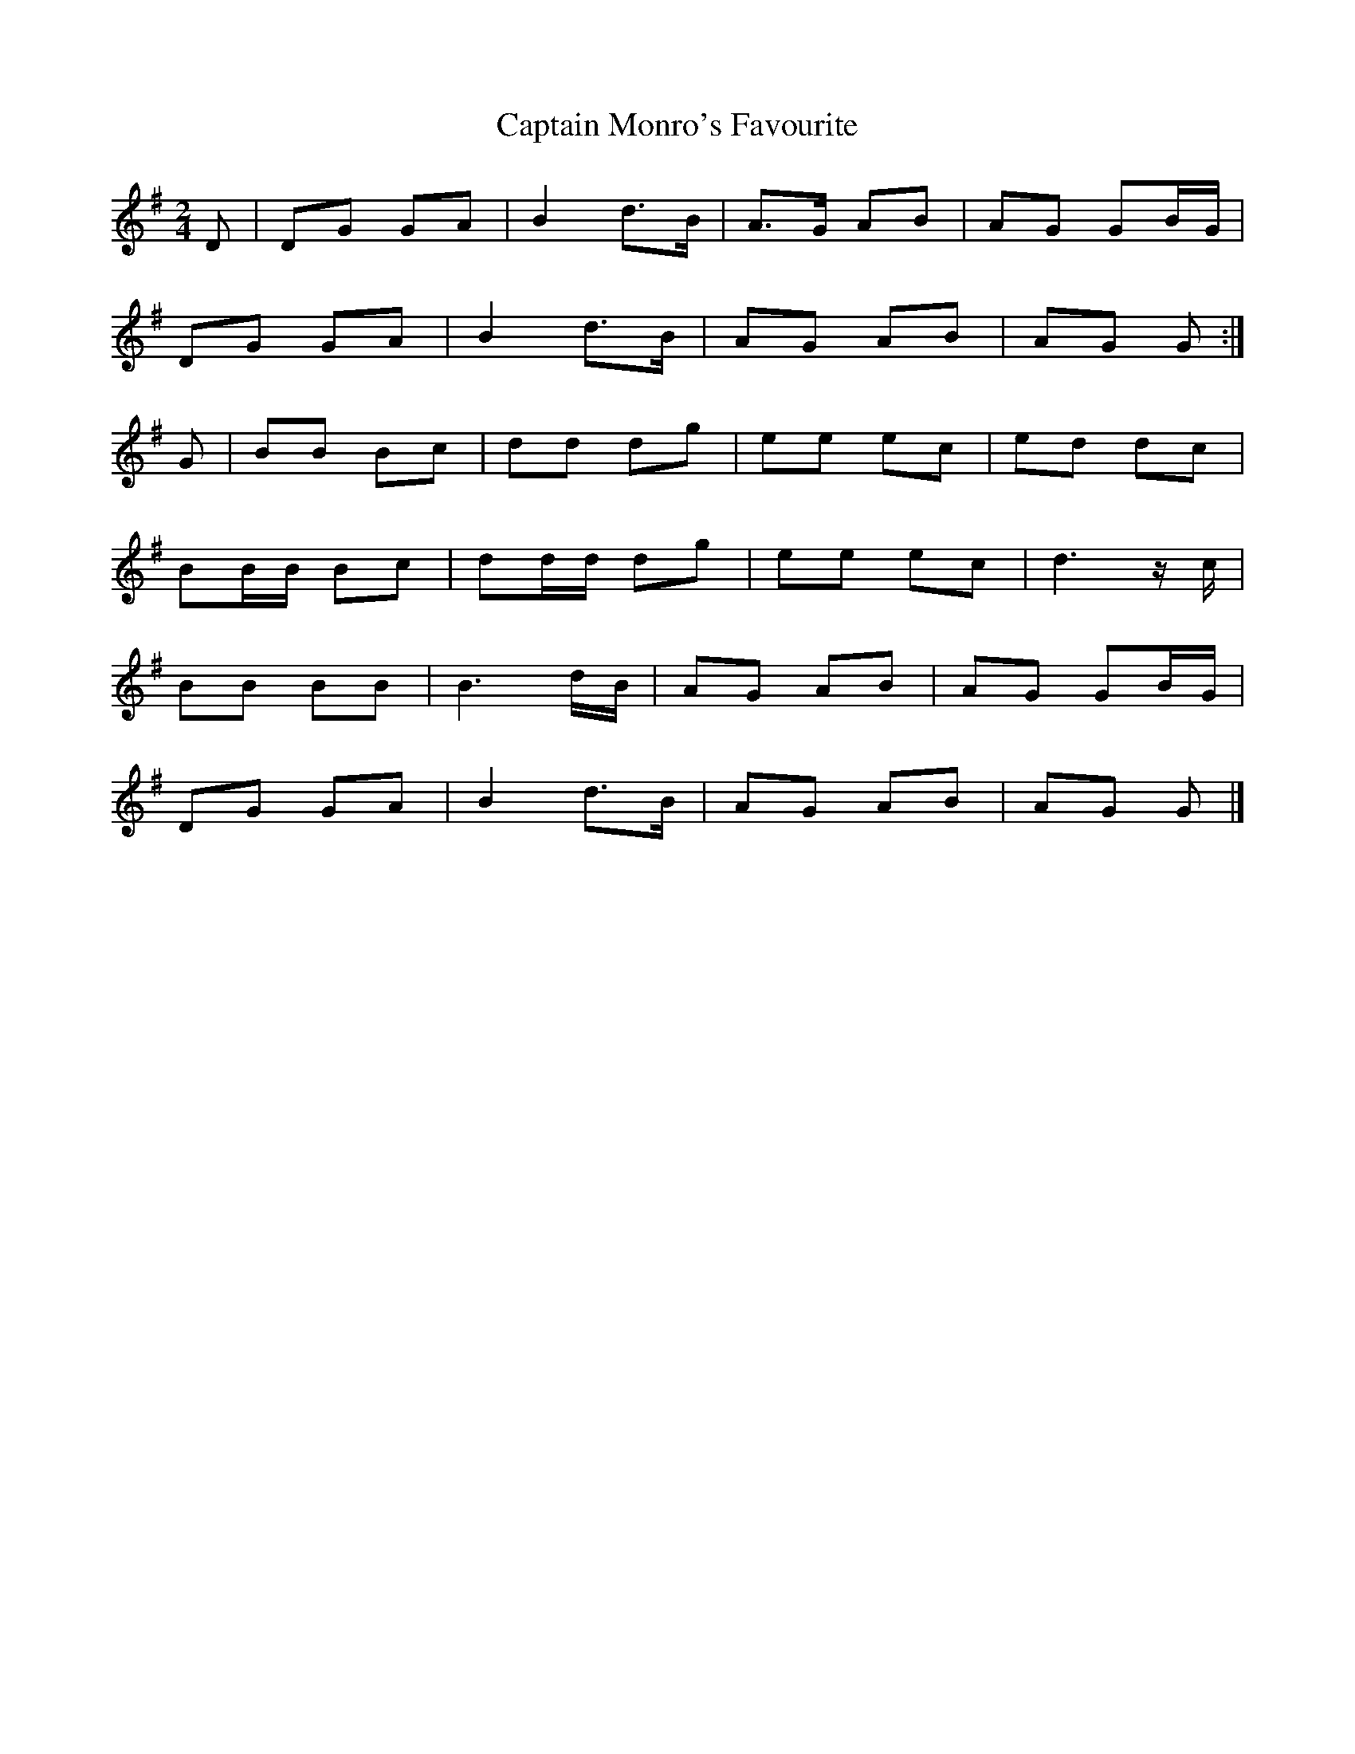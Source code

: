 X:788
T:Captain Monro's Favourite
S:Gesto Collection, 1895
N:Transposed from C for comparison
Z:Nigel Gatherer tradtunes 2005-8-1
M:2/4
L:1/8
K:G
D | DG GA | B2 d>B | A>G AB | AG GB/G/ |
    DG GA | B2 d>B | AG  AB | AG G    :|
G | BB Bc | dd dg  | ee  ec | ed dc    |
    BB/B/ Bc | dd/d/ dg | ee ec | d3 z/c/ |
    BB BB | B3 d/B/ | AG AB | AG GB/G/ |
    DG GA | B2 d>B | AG  AB | AG G    |]
